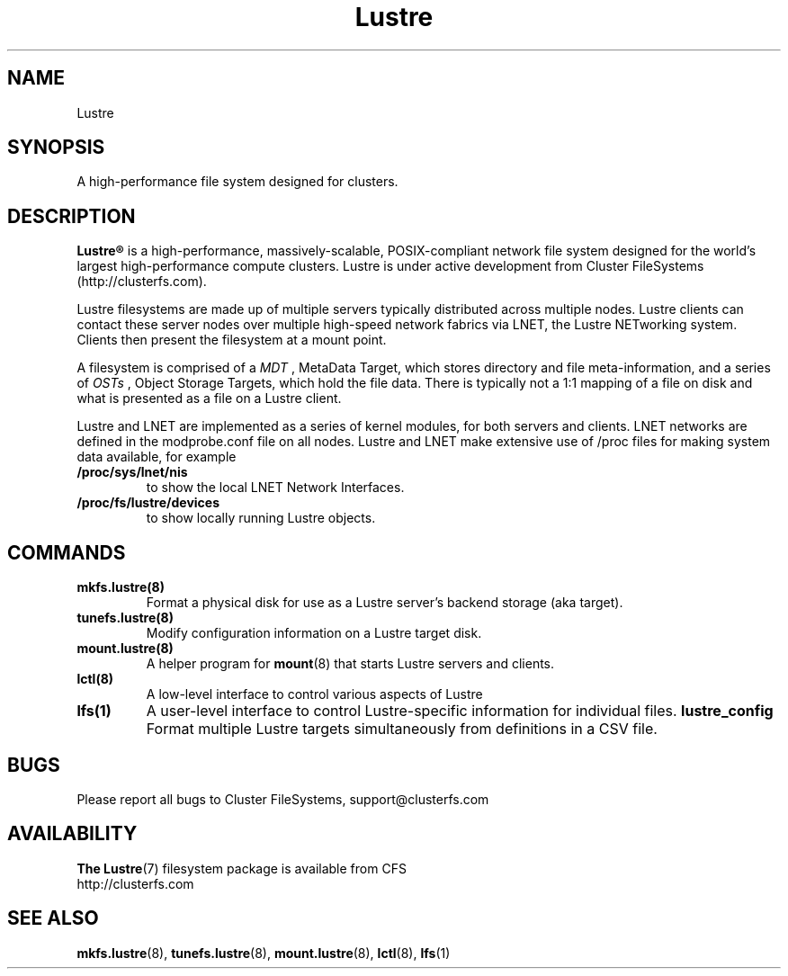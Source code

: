 .\" -*- nroff -*-
.\" Copyright 2006 by Cluster FileSystems.  All Rights Reserved.
.\" This file may be copied under the terms of the GNU Public License.
.\"
.TH Lustre 7 "2006 Jun 15" Lustre "A high-performance cluster file system"
.SH NAME
Lustre
.SH SYNOPSIS
A high-performance file system designed for clusters.
.SH DESCRIPTION
.B Lustre®
is a high-performance, massively-scalable, POSIX-compliant network file system
designed for the world's largest high-performance compute clusters. Lustre
is under active development from Cluster FileSystems (http://clusterfs.com).

Lustre filesystems are made up of multiple servers typically distributed
across multiple nodes.  Lustre clients can contact these server nodes over
multiple high-speed network fabrics via LNET, the Lustre NETworking
system.  Clients then present the filesystem at a mount point.

A filesystem is comprised of a 
.I MDT
, MetaData Target, which stores directory and file meta-information, and a
series of 
.I OSTs
, Object Storage Targets, which hold the file data.  There is typically not
a 1:1 mapping of a file on disk and what is presented as a file on a Lustre client.

Lustre and LNET are implemented as a series of kernel modules, for both
servers and clients. LNET networks are defined in the modprobe.conf file on
all nodes.  Lustre and LNET make extensive use of /proc files for making
system data available, for example
.TP
.B /proc/sys/lnet/nis
to show the local LNET Network Interfaces.
.TP
.B /proc/fs/lustre/devices
to show locally running Lustre objects.

.SH COMMANDS
.TP
.B mkfs.lustre(8)
Format a physical disk for use as a Lustre server's backend storage (aka
target).
.TP
.B tunefs.lustre(8)
Modify configuration information on a Lustre target disk.
.TP
.B mount.lustre(8)
A helper program for
.BR mount (8)
that starts Lustre servers and clients.
.TP
.B lctl(8)
A low-level interface to control various aspects of Lustre
.TP
.B lfs(1)
A user-level interface to control Lustre-specific information for
individual files. 
.B lustre_config
Format multiple Lustre targets simultaneously from definitions in a CSV
file.
.SH BUGS
Please report all bugs to Cluster FileSystems, support@clusterfs.com
.SH AVAILABILITY
.B The
.BR Lustre (7) 
filesystem package is available from CFS
.br
http://clusterfs.com
.SH SEE ALSO
.BR mkfs.lustre (8),
.BR tunefs.lustre (8),
.BR mount.lustre (8),
.BR lctl (8),
.BR lfs (1)
